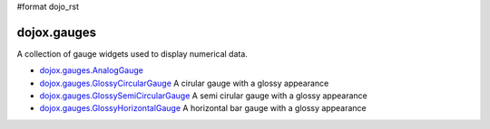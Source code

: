 #format dojo_rst

dojox.gauges
============

A collection of gauge widgets used to display numerical data. 

* `dojox.gauges.AnalogGauge <dojox/gauges/AnalogGauge>`_
  
* `dojox.gauges.GlossyCircularGauge <dojox/gauges/GlossyCircularGauge>`_
  A cirular gauge with a glossy appearance

* `dojox.gauges.GlossySemiCircularGauge <dojox/gauges/GlossySemiCircularGauge>`_
  A semi cirular gauge with a glossy appearance

* `dojox.gauges.GlossyHorizontalGauge <dojox/gauges/GlossyHorizontalGauge>`_
  A horizontal bar gauge with a glossy appearance
